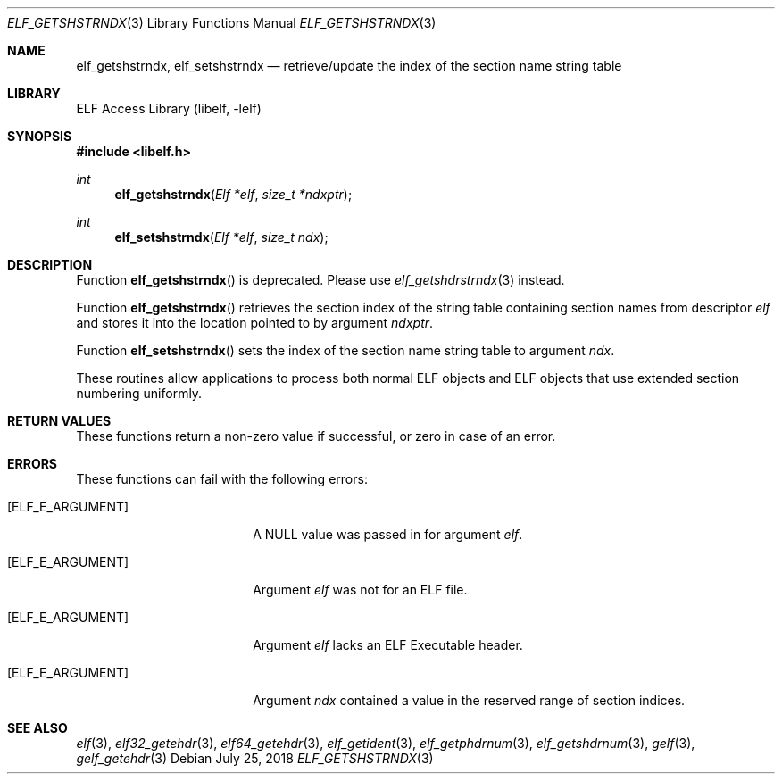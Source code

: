 .\" Copyright (c) 2006,2008 Joseph Koshy.  All rights reserved.
.\"
.\" Redistribution and use in source and binary forms, with or without
.\" modification, are permitted provided that the following conditions
.\" are met:
.\" 1. Redistributions of source code must retain the above copyright
.\"    notice, this list of conditions and the following disclaimer.
.\" 2. Redistributions in binary form must reproduce the above copyright
.\"    notice, this list of conditions and the following disclaimer in the
.\"    documentation and/or other materials provided with the distribution.
.\"
.\" This software is provided by Joseph Koshy ``as is'' and
.\" any express or implied warranties, including, but not limited to, the
.\" implied warranties of merchantability and fitness for a particular purpose
.\" are disclaimed.  in no event shall Joseph Koshy be liable
.\" for any direct, indirect, incidental, special, exemplary, or consequential
.\" damages (including, but not limited to, procurement of substitute goods
.\" or services; loss of use, data, or profits; or business interruption)
.\" however caused and on any theory of liability, whether in contract, strict
.\" liability, or tort (including negligence or otherwise) arising in any way
.\" out of the use of this software, even if advised of the possibility of
.\" such damage.
.\"
.\" $Id$
.\"
.Dd July 25, 2018
.Dt ELF_GETSHSTRNDX 3
.Os
.Sh NAME
.Nm elf_getshstrndx ,
.Nm elf_setshstrndx
.Nd retrieve/update the index of the section name string table
.Sh LIBRARY
.Lb libelf
.Sh SYNOPSIS
.In libelf.h
.Ft int
.Fn elf_getshstrndx "Elf *elf" "size_t *ndxptr"
.Ft int
.Fn elf_setshstrndx "Elf *elf" "size_t ndx"
.Sh DESCRIPTION
Function
.Fn elf_getshstrndx
is deprecated.
Please use
.Xr elf_getshdrstrndx 3
instead.
.Pp
Function
.Fn elf_getshstrndx
retrieves the section index of the string table containing section
names from descriptor
.Ar elf
and stores it into the location pointed to by argument
.Ar ndxptr .
.Pp
Function
.Fn elf_setshstrndx
sets the index of the section name string table to argument
.Ar ndx .
.Pp
These routines allow applications to process both normal ELF
objects and ELF objects that use extended section numbering uniformly.
.Sh RETURN VALUES
These functions return a non-zero value if successful, or zero in case
of an error.
.Sh ERRORS
These functions can fail with the following errors:
.Bl -tag -width "[ELF_E_RESOURCE]"
.It Bq Er ELF_E_ARGUMENT
A NULL value was passed in for argument
.Ar elf .
.It Bq Er ELF_E_ARGUMENT
Argument
.Ar elf
was not for an ELF file.
.It Bq Er ELF_E_ARGUMENT
Argument
.Ar elf
lacks an ELF Executable header.
.It Bq Er ELF_E_ARGUMENT
Argument
.Ar ndx
contained a value in the reserved range of section indices.
.El
.Sh SEE ALSO
.Xr elf 3 ,
.Xr elf32_getehdr 3 ,
.Xr elf64_getehdr 3 ,
.Xr elf_getident 3 ,
.Xr elf_getphdrnum 3 ,
.Xr elf_getshdrnum 3 ,
.Xr gelf 3 ,
.Xr gelf_getehdr 3
